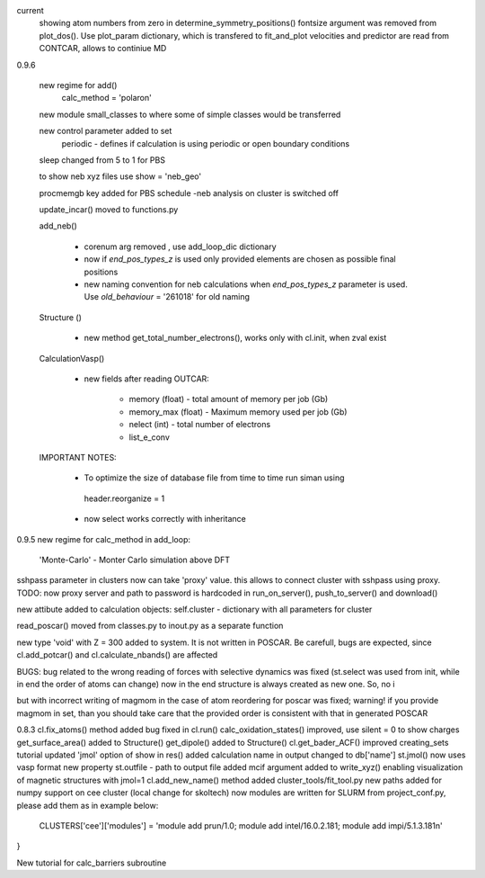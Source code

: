 current
    showing atom numbers from zero in determine_symmetry_positions()
    fontsize argument was removed from plot_dos(). Use plot_param dictionary, which is transfered to fit_and_plot
    velocities and predictor are read from CONTCAR, allows to continiue MD


0.9.6

    new regime for add() 
        calc_method = 'polaron'

    new module small_classes to where some of simple classes would be transferred

    new control parameter added to set
        periodic - defines if calculation is using periodic or open boundary conditions

    
    sleep changed from 5 to 1 for PBS

    to show neb xyz files use show = 'neb_geo'

    procmemgb key added for PBS schedule 
    -neb analysis on cluster is switched off

    update_incar() moved to functions.py


    add_neb()

        - corenum arg removed , use add_loop_dic dictionary
        - now if *end_pos_types_z* is used only provided elements are chosen as possible final positions 
        - new naming convention for neb calculations when *end_pos_types_z* parameter is used. Use *old_behaviour* = '261018' for old naming

    Structure ()

        - new method get_total_number_electrons(), works only with cl.init, when zval exist 

    CalculationVasp()

        - new fields after reading OUTCAR:

            - memory (float) -  total amount of memory  per job (Gb)
            - memory_max (float) -  Maximum memory used per job (Gb)
            - nelect (int) - total number of electrons
            - list_e_conv


    IMPORTANT NOTES:

        - To optimize the size of database file from time to time run siman using ::

         header.reorganize = 1

        - now select works correctly  with inheritance 





0.9.5
new regime for calc_method in add_loop:
    'Monte-Carlo' - Monter Carlo simulation above DFT

sshpass parameter in clusters now can take 'proxy' value. this allows to connect cluster with sshpass using proxy. 
TODO: now proxy server and path to password is hardcoded in run_on_server(), push_to_server() and download()

new attibute added to calculation objects: self.cluster - dictionary with all parameters for cluster


read_poscar() moved from classes.py to inout.py as a separate function


new type 'void' with Z = 300 added to system. It is not written in POSCAR. Be carefull, bugs are expected, 
since cl.add_potcar() and cl.calculate_nbands() are affected

BUGS:
bug related to the wrong reading of forces with selective dynamics was fixed (st.select was used from init, while in end the order of atoms can change)
now in the end structure is always created as new one. So, no i

but with incorrect writing of magmom in the case of atom reordering for poscar was fixed;
warning! if you provide magmom in set, than you should take care that the provided order is consistent with that in generated POSCAR


0.8.3
cl.fix_atoms() method added
bug fixed in cl.run()
calc_oxidation_states() improved, use silent = 0 to show charges
get_surface_area() added to Structure()
get_dipole() added to Structure()
cl.get_bader_ACF() improved
creating_sets tutorial updated
'jmol' option of show in res() added
calculation name in output changed to db['name']
st.jmol() now uses vasp format
new property st.outfile - path to output file added
mcif argument added to write_xyz() enabling visualization of magnetic structures with jmol=1 
cl.add_new_name() method added
cluster_tools/fit_tool.py new paths added for numpy support on cee cluster (local change for skoltech)
now modules are written for SLURM from project_conf.py, please add them as in example below:
    CLUSTERS['cee']['modules'] = 'module add prun/1.0; module add intel/16.0.2.181; module add impi/5.1.3.181\n'
}

New tutorial for calc_barriers subroutine



